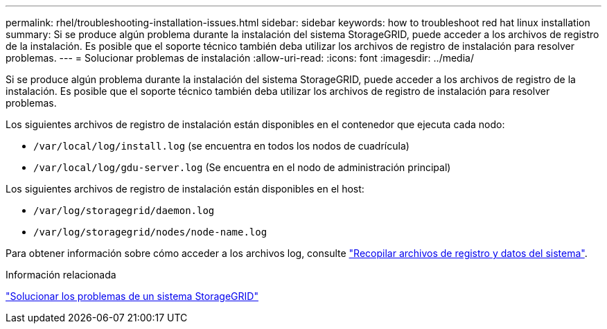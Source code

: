 ---
permalink: rhel/troubleshooting-installation-issues.html 
sidebar: sidebar 
keywords: how to troubleshoot red hat linux installation 
summary: Si se produce algún problema durante la instalación del sistema StorageGRID, puede acceder a los archivos de registro de la instalación. Es posible que el soporte técnico también deba utilizar los archivos de registro de instalación para resolver problemas. 
---
= Solucionar problemas de instalación
:allow-uri-read: 
:icons: font
:imagesdir: ../media/


[role="lead"]
Si se produce algún problema durante la instalación del sistema StorageGRID, puede acceder a los archivos de registro de la instalación. Es posible que el soporte técnico también deba utilizar los archivos de registro de instalación para resolver problemas.

Los siguientes archivos de registro de instalación están disponibles en el contenedor que ejecuta cada nodo:

* `/var/local/log/install.log` (se encuentra en todos los nodos de cuadrícula)
* `/var/local/log/gdu-server.log` (Se encuentra en el nodo de administración principal)


Los siguientes archivos de registro de instalación están disponibles en el host:

* `/var/log/storagegrid/daemon.log`
* `/var/log/storagegrid/nodes/node-name.log`


Para obtener información sobre cómo acceder a los archivos log, consulte link:../monitor/collecting-log-files-and-system-data.html["Recopilar archivos de registro y datos del sistema"].

.Información relacionada
link:../troubleshoot/index.html["Solucionar los problemas de un sistema StorageGRID"]
